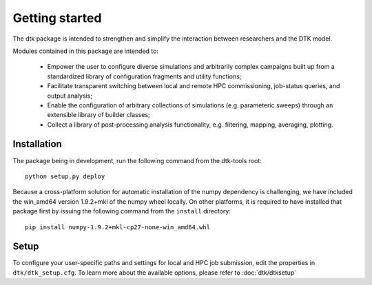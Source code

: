 Getting started
=====================

The dtk package is intended to strengthen and simplify the interaction between researchers and the DTK model.

Modules contained in this package are intended to:

    * Empower the user to configure diverse simulations and arbitrarily complex campaigns built up from a standardized library of configuration fragments and utility functions;
    * Facilitate transparent switching between local and remote HPC commissioning, job-status queries, and output analysis;
    * Enable the configuration of arbitrary collections of simulations (e.g. parameteric sweeps) through an extensible library of builder classes;
    * Collect a library of post-processing analysis functionality, e.g. filtering, mapping, averaging, plotting.

Installation
-------------

The package being in development, run the following command from the dtk-tools root: ::

    python setup.py deploy

Because a cross-platform solution for automatic installation of the numpy dependency is challenging, we have included the win_amd64 version 1.9.2+mkl of the numpy wheel locally. On other platforms, it is required to have installed that package first by issuing the following command from the ``install`` directory: ::

    pip install numpy-1.9.2+mkl-cp27-none-win_amd64.whl

Setup
----------
To configure your user-specific paths and settings for local and HPC job submission, edit the properties in ``dtk/dtk_setup.cfg``.
To learn more about the available options, please refer to :doc:`dtk/dtksetup`